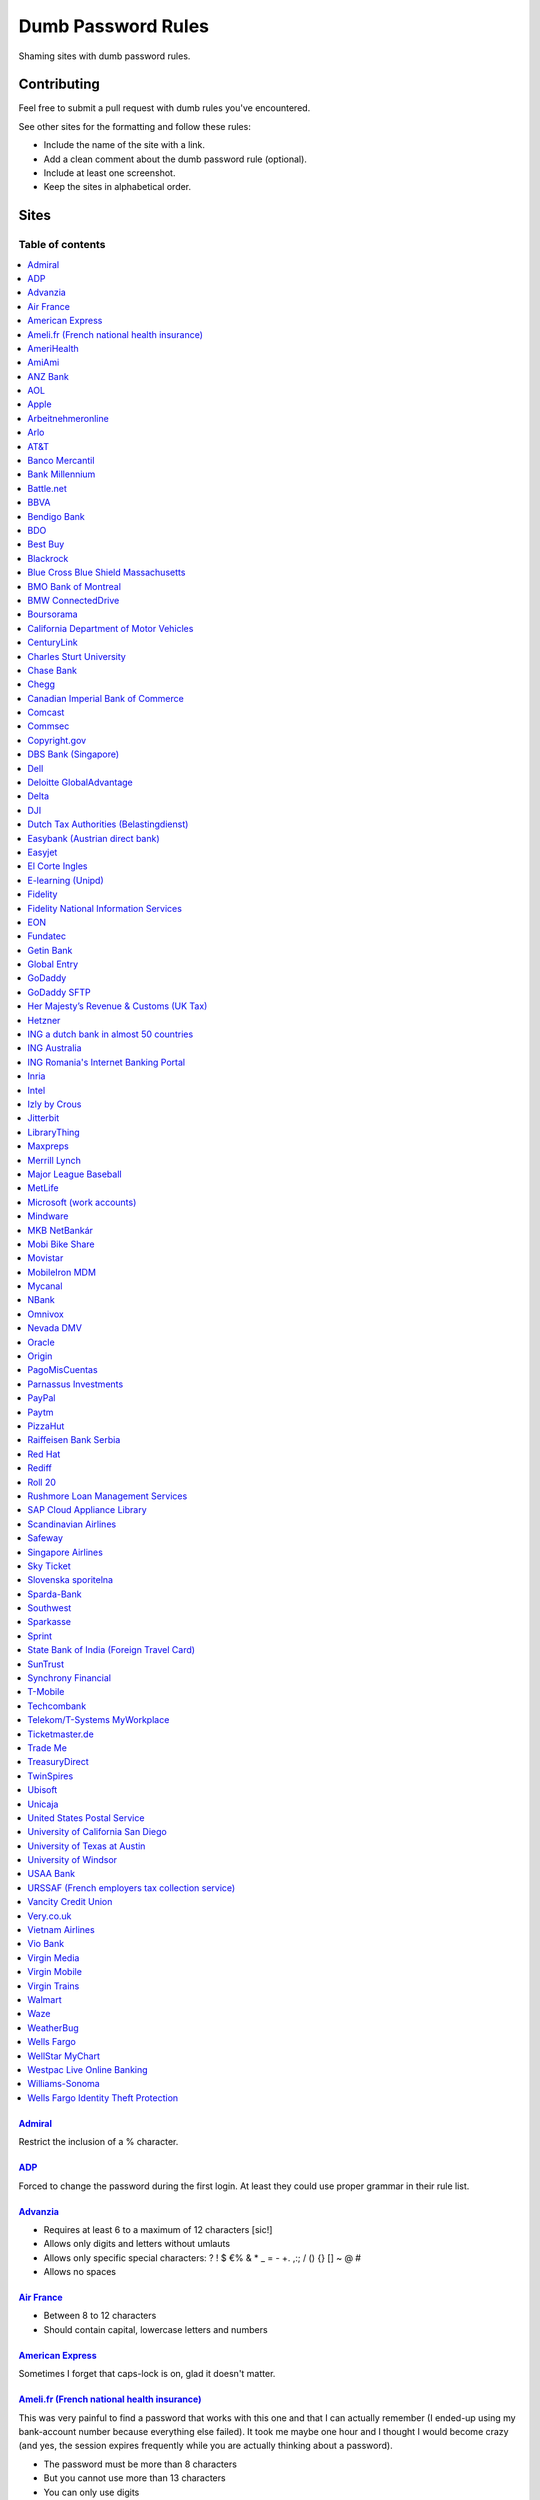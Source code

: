 Dumb Password Rules
===================

Shaming sites with dumb password rules.

Contributing
------------

Feel free to submit a pull request with dumb rules you've encountered.

See other sites for the formatting and follow these rules:

-  Include the name of the site with a link.
-  Add a clean comment about the dumb password rule (optional).
-  Include at least one screenshot.
-  Keep the sites in alphabetical order.

Sites
-----
-----------------
Table of contents
-----------------
.. contents::
   :local:


`Admiral <https://myaccount.admiral.com/login>`__
~~~~~~~~~~~~~~~~~~~~~~~~~~~~~~~~~~~~~~~~~~~~~~~~~~~~~~~~~~~~~~~~

Restrict the inclusion of a % character.

|Admiral|

`ADP <https://login.adp.nl/selfservice/private/passchange/#/>`__
~~~~~~~~~~~~~~~~~~~~~~~~~~~~~~~~~~~~~~~~~~~~~~~~~~~~~~~~~~~~~~~~

Forced to change the password during the first login. At least they
could use proper grammar in their rule list.

|ADP|

`Advanzia <https://mein.advanzia.com/icc/assisto/nav/f96/f963b01b-043c-a21a-72e5-fd2ce0f2d5a2.htm#Sicherheit>`__
~~~~~~~~~~~~~~~~~~~~~~~~~~~~~~~~~~~~~~~~~~~~~~~~~~~~~~~~~~~~~~~~

- Requires at least 6 to a maximum of 12 characters [sic!]
- Allows only digits and letters without umlauts
- Allows only specific special characters: ? ! $ €% & * _ = - +. ,:; / () {} [] ~ @ #
- Allows no spaces

|Advanzia|

`Air France <https://www.airfrance.fr/>`__
~~~~~~~~~~~~~~~~~~~~~~~~~~~~~~~~~~~~~~~~~~~~~~~~~~~~~~~~~~~~~~~~

- Between 8 to 12 characters
- Should contain capital, lowercase letters and numbers

|Air France|

`American Express <https://sso.americanexpress.com/SSO/request?request_type=un_createid&ssolang=en_NL&inav=at_sitefooter_register>`__
~~~~~~~~~~~~~~~~~~~~~~~~~~~~~~~~~~~~~~~~~~~~~~~~~~~~~~~~~~~~~~~~~~~~~~~~~~~~~~~~~~~~~~~~~~~~~~~~~~~~~~~~~~~~~~~~~~~~~~~~~~~~~~~~~~~~~

Sometimes I forget that caps-lock is on, glad it doesn't matter.

|American Express|

`Ameli.fr (French national health insurance) <https://www.ameli.fr/>`__
~~~~~~~~~~~~~~~~~~~~~~~~~~~~~~~~~~~~~~~~~~~~~~

This was very painful to find a password that works with this one and that I can actually remember (I ended-up using my bank-account number because everything else failed). It took me maybe one hour and I thought I would become crazy (and yes, the session expires frequently while you are actually thinking about a password).

- The password must be more than 8 characters
- But you cannot use more than 13 characters
- You can only use digits
- You cannot use your birthdate or your login
- You cannot use a sequence of digits (if your password happens to contain 56 or 89 it will be rejected)
- You cannot repeat the same character (if your password contains 22 or 55 it will be rejected)

|ameli.fr|


`AmeriHealth <https://www.amerihealth.com/>`__
~~~~~~~~~~~~~~~~~~~~~~~~~~~~~~~~~~~~~~~~~~~~~~

Their site says "*All information is kept safe and secure.*" Just not as
secure as you'd like.

    User Password must be between 6 and 14 characters and contain 1
    numerical value.

|AmeriHealth|


`AmiAmi <https://www.amiami.com/eng/>`__
~~~~~~~~~~~~~~~~~~~~~~~~~~~~~~~~~~~~~~~~

Your password needs to be between 6 and 12 characters long, must contain only letters and numbers.

|AmiAmi|

`ANZ Bank <https://anz.com.au/>`__
~~~~~~~~~~~~~~~~~~~~~~~~~~~~~~~~~~~~~~~~

Your password needs to be between 8 and 16 characters long - no special characters allowed.

|ANZBank|

`AOL <https://aol.com/>`__
~~~~~~~~~~~~~~~~~~~~~~~~~~

Between 8 and 16, so I can't go up to 20. Oh, and thanks for restricting
one of the most common special characters!

|AOL|

`Apple <https://apple.com/>`__
~~~~~~~~~~~~~~~~~~~~~~~~~~

Can't contain 3 or more consecutive identical characters.

|Apple|

`Arbeitnehmeronline <https://www.arbeitnehmeronline.de>`__
~~~~~~~~~~~~~~~~~~~~~~~~~~~~~~~~~~~~~~~~~~~~~~~~~~~~~~

Service for managing employment documents of the German company Datev.

Only the following character categories are allowed: Letters, numbers and this special charaters set: !#$%&()*+,-./:;<=>?@[\]^_`{|}~äöüßÄÖÜ

|Arbeitnehmeronline|

`Arlo <https://arlo.netgear.com/?passwordResetCode>`__
~~~~~~~~~~~~~~~~~~~~~~~~~~~~~~~~~~~~~~~~~~~~~~~~~~~~~~

Your password contains characters not listed. Therefore, they do not
match.

|Arlo|

`AT&T <https://www.att.com>`__
~~~~~~~~~~~~~~~~~~~~~~~~~~~~~~

The only special characters allowed are underscores and hyphens.

|ATT|

`Banco Mercantil <https://www.mercantilbanco.com/>`__
~~~~~~~~~~~~~~~~~~~~~~~~~~~~~~~~~~~~~~~~~~~~~~~~~~~~~

8 to 15 chars. No special chars allowed but requires special chars. Also
requires lowercase, uppercase, and numbers. Consecutive chars are
prohibited. Did I mention the page hangs while you type? That eye icon
tho.

|Banco Mercantil|

`Bank Millennium <https://www.bankmillennium.pl/osobiste2/Retail/Login/MulticodeRequest>`__
~~~~~~~~~~~~~~~~~~~~~~~~~~~~~~~~~~~~~~~~~~~~~~~~~~~~~~~~~~~~~~~~~~~~~~~~~~~~~~~~~~~~~~~~~~~~~~~~

Passwords limited to 8 digits.

|Bank Millennium|

`Battle.net <https://eu.battle.net/account/creation/en-us/>`__
~~~~~~~~~~~~~~~~~~~~~~~~~~~~~~~~~~~~~~~~~~~~~~~~~~~~~

8 to 16 characters, at least one number and one letter and last but not least NO special characters, and can't have a password that looks like your username too. Oh, and passwords are NOT case sensitive.

A real time travel adventure through the password rules of 2005!

|Battle.net|

`BBVA <https://web.bbva.es/public.html?v=20190510#public/hazte-cliente>`__
~~~~~~~~~~~~~~~~~~~~~~~~~~~~~~~~~~~~~~~~~~~~~~~~~~~~~~~~~~~~~~~~~~~~~~~~~~

Username is your national ID (easy to find) and your password must have up to **6** alphanumeric characters only.

For a bank account with all your money in one of the largest financial institutions in the world.

|BBVA|

`Bendigo Bank <https://banking.bendigobank.com.au/Logon/passwd.page>`__
~~~~~~~~~~~~~~~~~~~~~~~~~~~~~~~~~~~~~~~~~~~~~~~~~~~~~~~~~~~~~~~~~~

**Exactly** eight characters.

|Bendigo Bank|

`BDO <https://www.bdo.com.ph/personal>`__
~~~~~~~~~~~~~~~~~~~~~~~~~~~~~~~~~~~~~~~~~~~~~~~~~~~~~~~~

Please nominate a password which contains UPPERCASE, lowercase, numbers and symbols.
Password should not be the same as the user ID.
Avoid using consecutive characters such (ex. abc, DEF, 678) and invalid characters such as [!#$%^&';"].

|BDO|

`Best Buy <https://www-ssl.bestbuy.com/identity/changePassword>`__
~~~~~~~~~~~~~~~~~~~~~~~~~~~~~~~~~~~~~~~~~~~~~~~~~~~~~~~~~~~~~~~~~~

You can enter whatever password you like! But you probably don't want to
make it too long, because you'll break us and you'll never be able to
login again.

| |Best Buy|
| |Best Buy2|

`Blackrock <https://nge01.bnymellon.com/NextGenV4/dflt/Login.blk>`__
~~~~~~~~~~~~~~~~~~~~~~~~~~~~~~~~~~~~~~~~~~~~~~~~~~~~~~~~~~~~~~~~~~~~

They force you to enter a password that has 8, 9, or 10 characters, then
they lecture you on how to create a strong password.

|Blackrock|

`Blue Cross Blue Shield Massachusetts <https://www.bluecrossma.com/wps/portal/register>`__
~~~~~~~~~~~~~~~~~~~~~~~~~~~~~~~~~~~~~~~~~~~~~~~~~~~~~~~~~~~~~~~~~~~~~~~~~~~~~~~~~~~~~~~~~~

16 maximum and no special characters. Protecting your US healthcare
information.

|Blue Cross Blue Shield Massachusetts|

`BMO Bank of Montreal <https://www12.bmo.com/onlinebanking/OLB/ppr/cmp>`__
~~~~~~~~~~~~~~~~~~~~~~~~~~~~~~~~~~~~~~~~~~~~~~~~~~~~~~~~~~~~~~~~~~~~~~~~~~

Password must be exactly 6 characters long and no special character.

|BMO Bank of Montreal|

`BMW ConnectedDrive <https://www.bmw-connecteddrive.co.uk/>`__
~~~~~~~~~~~~~~~~~~~~~~~~~~~~~~~~~~~~~~~~~~~~~~~~~~~~~~~~~~~~~~

Although the prompt suggests good things, after many failed attempts to
set a new password, it turns out you can ONLY use the special characters
shown in the prompt

|BMW ConnectedDrive|

`Boursorama <https://www.boursorama.com/>`__
~~~~~~~~~~~~~~~~~~~~~~~~~~~~~~~~~~~~~~~~~~~~

"To ensure the highest level of security, your password must
have... 8 digits". And it must be entered using a funny keypad
with the digits in the wrong order.

|Boursorama|

`California Department of Motor Vehicles <https://www.dmv.ca.gov/FIM/sps/uscfed/usc/self/account/create>`__
~~~~~~~~~~~~~~~~~~~~~~~~~~~~~~~~~~~~~~~~~~~~~~~~~~~~~~~~~~~~~~~~~~~~~~~~~~~~~~~~~~~~~~~~~~~~~~~~~~~~~~~~~~~

They also prohibit pasting into the password field by using a JavaScript
``alert()`` whenever you right-click or press the ``Ctrl`` button, so
you can't use a password manager.

|California DMV|


`CenturyLink <https://eam.centurylink.com/eam/login.do>`__
~~~~~~~~~~~~~~~~~~~~~~~~~~~~~~~~~~~~~~~~~~~~~~~~~~~~~~~~~~~~~~~~~~~~~~~~~~~~~~~~~~~~~~

So many bad ideas: a low maximum length, requiring six specific character types while not accepting common symbols,
plus a weird restriction that makes random generation harder.

|CenturyLink|

`Charles Sturt University <https://www.csu.edu.au/division/dit/services/services/access-and-logins/password-management>`__
~~~~~~~~~~~~~~~~~~~~~~~~~~~~~~~~~~~~~~~~~~~~~~~~~~~~

Prevents spaces and a set list of characters, limits to 30 characters and can only change your password twice per day.

|csu.edu.au|

`Chase Bank <https://secure01a.chase.com/web/auth/dashboard>`__
~~~~~~~~~~~~~~~~~~~~~~~~~~~~~~~~~~~~~~~~~~~~~~~~~~~~~~~~~~~~~

* Can't use any special characters except ! # $ % + / = @ ~
* Max length restriction (32 characters).
* No runs of identical characters ("aaa") or sequential characters ("abc").

|Chase|

`Chegg <https://www.chegg.com/auth?action=signup>`__
~~~~~~~~~~~~~~~~~~~~~~~~~~~~~~~~~~~~~~~~~~~~~~~~~~~~

Here are the (only fairly poor) rules for a new password. Enter 64 character password that matches all the rules (notice no rules on maximum length). That password you entered looks good! But we didn't change it. And your old password doesn't work. Or the new one. ¯\\\_(ツ)\_/¯

|Chegg1|
|Chegg2|
|Chegg3|

`Canadian Imperial Bank of Commerce <https://www.cibconline.cibc.com>`__
~~~~~~~~~~~~~~~~~~~~~~~~~~~~~~~~~~~~

Letters and numbers only, no symbols. Also an undocumented maximum of 12 characters!

|CIBC|

`Comcast <https://customer.xfinity.com/#/settings/security/xfinity-access/password>`__
~~~~~~~~~~~~~~~~~~~~~~~~~~~~~~~~~~~~~~~~~~~~~~~~~~~~~~~~~~~~~~~~~~~~~~~~~~~~~~~~~~~~~~

Your password should be difficult to guess as long as it's not over 16
characters long.

|Comcast|

`Commsec <https://www2.commsec.com.au/selfservice/resetpassword>`__
~~~~~~~~~~~~~~~~~~~~~~~~~~~~~~~~~~~~~~~~~~~~~~~~~~~~~~~~~~~~~~~~~~~~~~~~~~~

Another financial institution certainly storing passwords in plaintext.

|Commsec|


`Copyright.gov <https://www.copyright.gov/eco/help-password-userid.html>`__
~~~~~~~~~~~~~~~~~~~~~~~~~~~~~~~~~~~~~~~~~~~~~~~~~~~~~~~~~~~~~~~~~~~~~~~~~~~

I wonder if they cooperate with NSA to enforce the password rules.

|Copyright.gov|

`DBS Bank (Singapore) <https://internet-banking.dbs.com.sg/IB/Welcome>`__
~~~~~~~~~~~~~~~~~~~~~~~~~~~~~~~~~~~~~~~~~~~~~~~~~~~~~~~~~~~~~~~~~~~~~~~~~

``[[:digit:]]{6,8}``

|DBS|

`Dell <https://www.dell.com/Identity/global/LoginOrRegister>`__
~~~~~~~~~~~~~~~~~~~~~~~~~~~~~~~~~~~~~~~~~~~~~~~~~~~~~

Okay at least 6, that's alright i guess.
Oh at least one number and one letter, bit dumb but hey not that dumb.

But hiding the fact that it has a max of 20, now THAT is dumb!

|Dell|

`Deloitte GlobalAdvantage <http://www.ga.deloitte.com/>`__
~~~~~~~~~~~~~~~~~~~~~~~~~~~~~~~~~~~~~~~~~~~~~~~~~~~~~~~~~~

Rules that are completely arbitrary that basically make all safe passwords wrong,
instead forcing pseudo-safe password combinations.

|Deloitte GlobalAdvantage|

`Delta <https://www.delta.com/us/en/advisories/other-alerts/password-security>`__
~~~~~~~~~~~~~~~~~~~~~~~~~~~~~~~~~~~~~~~~~~~~~~~~~~~~~

It's a good thing they don't store personal information such as your passport number... oh wait.

|Delta|

`DJI <https://account.dji.com/register>`__
~~~~~~~~~~~~~~~~~~~~~~~~~~~~~~~~~~~~~~~~~~~~~~~~~~~~~

The symbol `\\` is banned without a notice, it'll probably escape whatever you'll put in, just why...

|DJI|

`Dutch Tax Authorities (Belastingdienst) <https://www.belastingdienst.nl/>`__
~~~~~~~~~~~~~~~~~~~~~~~~~~~~~~~~~~~~~~~~~~~~~~~~~~~~~

At least 8 and at most 25 characters, of which at least 3 of the characters were not used in the previous password.
No more than 3 of the same characters.
At least 1 upper case and 4 lower case characters.
No more than 3 special characters.

It's not like hashing passwords is a thing or something.

|Dutch Tax Authorities|

`Easybank (Austrian direct bank) <https://www.easybank.at/de/>`__
~~~~~~~~~~~~~~~~~~~~~~~~~~~~~~~~~~~~~~~~~~~~~~~~~~~~~

- At least 8 and at most 16 (!) characters
- **Must start with 5 digits (do we really want to know what's going on there?)**
- At least one uppercase and one lowercase letter
- (Some) special characters are permitted, most are not
- "Simple" patterns are prohibited
- PINs are case sensitive (at least it's something)

|Easybank|

`Easyjet <https://www.easyjet.com/en>`__
~~~~~~~~~~~~~~~~~~~~~~~~~~~~~~~~~~~~~~~~~~~~~~~~~~~~~

No more than 20 characters, use any symbols you like... Oh except #, &, +, or space of course.

|Easyjet|

`El Corte Ingles <https://www.elcorteingles.es/profile2/profile/registration/registroCliente.jsp?tiendaId=moonshine&pag_regreso=www.elcorteingles.es>`__
~~~~~~~~~~~~~~~~~~~~~~~~~~~~~~~~~~~~~~~~~~~~~~~~~~~~~~~~~~~~~~~~~~~~~~~~~~~~~~~~~~~~~~~~~~~~~~~~~~~~~~~~~~~~~~~~~~~~~~~~~~~~~~~~~~~~~~~~~~~~~~~~~~~~~~~~

Min 6 and max 8 characters for password! Can't contain anything
different than letters and numbers. Apart, the email address must have
at least 8 characters (sorry million dollar domain owners! :D)

|El Corte Ingles|

`E-learning (Unipd) <https://elearning.studenti.math.unipd.it/authenticate/change_password/>`__
~~~~~~~~~~~~~~~~~~~~~~~~~~~~~~~~~~~~~~~~~~~~~~~~~~~~~~~~~~~~~~~~~~~~~~~~~~~~~~~~~~~~~~~~~~~~~~~

Exactly 8 characters for password! There must be at least 1 lowercase
letter, at least 1 uppercase letter, at least 1 number and at least 1
*special* char ( \* , . $ # @ etc...).

|e-learning (Unipd)|

`Fidelity <https://fps.fidelity.com/ftgw/Fps/Fidelity/RtlCust/ChangePIN/Init>`__
~~~~~~~~~~~~~~~~~~~~~~~~~~~~~~~~~~~~~~~~~~~~~~~~~~~~~~~~~~~~~~~~~~~~~~~~~~~~~~~~

No more than 20 characters and leave out characters commonly used by
programmers. We don't want you to hack the mainframe.

|Fidelity|


`Fidelity National Information Services <https://www.fisglobal.com/>`__
~~~~~~~~~~~~~~~~~~~~~~~~~~~~~~~~~~~~~~~~~~~~~~~~~~~~~~~~~~~~~~~~~~~~~~~~~~~~~~~~~~~~~~~~~~~

White label online banking provider. Typically appears as `BANK.ibanking-services.com` or `BANK.ebanking-services.com`. If your small local bank has a crappy online banking experience, these guys probably provide it.

``\<>'`` and spaces prohibited, upper bound. Passwords of exactly the maximum length are truncated by one character. Unlisted prohibited characters.

|FIS Global|

`EON <https://www.eonenergy.com/for-your-home/your-account/forgotten-password/non-link-reset/Reset>`__
~~~~~~~~~~~~~~~~~~~~~~~~~~~~~~~~~~~~~~~~~~~~~~~~~~~~~~~~~~~~~~~~~~~~~~~~~~~~~~~~~~~~~~~~~~~~~~~~~~~~~~

By the time I'd finished reading the rules I've forgotten all of them.

|EON|

`Fundatec <http://www.fundatec.org.br/>`__
~~~~~~~~~~~~~~~~~~~~~~~~~~~~~~~~~~~~~~

Must be exactly 6 alphanumeric characters, does not show special characters are not allowed, username is your social security number (easily searchable) and the form is sent over plain HTTP. Did I mention this company applies college entrance exams for **Computer Science** nationwide in Brazil?

|Fundatec|

`Getin Bank <https://secure.getinbank.pl/>`__
~~~~~~~~~~~~~~~~~~~~~~~~~~~~~~~~~~~~~~~~~~~~~

The new password should contain at least 10 and a maximum of 20 characters.
The password must contain at least one upper case letter, one lower case
letter and one number. The password cannot contain non-ASCII Polish alphabet
characters, special characters ``&<'"`` or spaces.

|Getin Bank|

`Global Entry <https://goes-app.cbp.dhs.gov/goes/PasswordChangePreAction.do>`__
~~~~~~~~~~~~~~~~~~~~~~~~~~~~~~~~~~~~~~~~~~~~~~~~~~~~~~~~~~~~~~~~~~~~~~~~~~~~~~~

"Our duties are wide-ranging, and our goal is clear - keeping America
safe."

|Global Entry|

`GoDaddy <https://www.godaddy.com/>`__
~~~~~~~~~~~~~~~~~~~~~~~~~~~~~~~~~~~~~~

Some characters are **too** special.

|GoDaddy|

`GoDaddy SFTP <https://www.godaddy.com/>`__
~~~~~~~~~~~~~~~~~~~~~~~~~~~~~~~~~~~~~~

Max 14 characters for the most important password in your shared hosting environment.

|GoDaddy SFTP|

`Her Majesty’s Revenue & Customs (UK Tax) <https://www.tax.service.gov.uk/government-gateway-registration-frontend?accountType=individual&continue=%2Fpersonal-account%2Fdo-uplift&origin=unknown>`__
~~~~~~~~~~~~~~~~~~~~~~~~~~~~~~~~~~~~~~~~~~~~~~~~~~~~~~~~~~~~~~~~~~~~~~~~~~~~~~~~~~~~~~~~~~~~~~~~~~~~~~~~~~~~~~~~~~~~~~~~~~~~~~~~~~~~~~~~~~~~~~~~~~~~~~~~~~~~~~~~~~~~~~~~~~~~~~~~~~~~~~~~~~~~~~~~~~~~

We store basically all of your data, but we can't store your password.

|Her Majesty’s Revenue & Customs|

`Hetzner <https://hetzner.com>`__
~~~~~~~~~~~~~~~~~~~~~~~~~~~~~~~~~~~~~~~~

- 8 or more characters
- At least one uppercase and one lowercase letter
- At least one number or special character

Okay, fair enough, but after putting in a password with some special characters this message appears:

- Invalid characters, allowed are: A-Z a-z 0-9 ä ö ü ß Ä Ö Ü ^ ! $ % / ( ) = ? + # - . , ; : ~ * @ [ ] { } _ ° §

You can't use ``&<>'"\|´```, spaces and any other non-ascii character.

|Hetzner|


`ING a dutch bank in almost 50 countries <https://www.ing.nl/>`__
~~~~~~~~~~~~~~~~~~~~~~~~~~~~~~~~~~~~~~~~~~~~~~~~~~~~~~~~~~~~~~~~~~~~~~~~~~~~~~~~~~~~~~~~~~~

Max 20 characters, must have one number, one upper case character and one lower case character.
You can only use certain special characters.
When i asked about it they answer that it's really hard to change it.
When i asked if the password is saved as a hash or just plain they send the answer to the technical department
this was march 2018.

|ING Bank|



`ING Australia <https://www.ing.com.au/securebanking/>`__
~~~~~~~~~~~~~~~~~~~~~~~~~~~~~~~~~~~~~~~~~~~~~~~~~~~~~~~~~~~~~~~~~~~~~~~~~~~~~~~~~~~~~~~~~~~

4 numeric digits.
"Added security" by randomising the positions on the keypad. Must be clicked.

|ING Australia|


`ING Romania's Internet Banking Portal <https://www.homebank.ro/>`__
~~~~~~~~~~~~~~~~~~~~~~~~~~~~~~~~~~~~~~~~~~~~~~~~~~~~~~~~~~~~~~~~~~~~~~~~~~~~~~~~~~~~~~~~~~~

No more, no less than 5 digits. This is the password you use to log in and to confirm
online transactions. They used to have "normal" passwords and they forced everybody to
change to the 5 digits versions. They said they've made it "so it's easier for you" and it's
OK, because everybody has 2FA.

|ING Romania|


`Inria <https://vpn1-roc.national.inria.fr/+CSCOE+/logon.html>`__
~~~~~~~~~~~~~~~~~~~~~~~~~~~~~~~~~~~~~~~~~~~~~~~~~~~~~~~~~~~~~~~~~

This is the account for those who work at `Inria
<https://www.inria.fr/>` "the French national research institute for
the digital sciences".

You have to wonder what's wrong with these special characters but not
the other ones.

- Password expiration once a year
- Your password must contain at least 8 characters.
- Your password can't be a commonly used password.
- Your password can't be entirely numeric.
- Your password cannot contain non ascii chars
- Your password cannot contain ^ " ' space ; \ /
- Your password must contain at least 2 punctuation
- Your password must contain at least 1 uppercase
- Your password must contain at least 1 lowercase
- Your password cannot contain your login (or substring of login)
- Your password cannot contain your last name (or substring of last name)
- Your password cannot contain your first name (or substring of first name)

|Inria|


`Intel <https://www-ssl.intel.com/content/www/uk/en/my-intel/reseller-sign-in-help.html>`__
~~~~~~~~~~~~~~~~~~~~~~~~~~~~~~~~~~~~~~~~~~~~~~~~~~~~~~~~~~~~~~~~~~~~~~~~~~~~~~~~~~~~~~~~~~~

|Intel|


`Izly by Crous <https://mon-espace.izly.fr/Home/Logon>`__
~~~~~~~~~~~~~~~~~~~~~~~~~~~~~~~~~~~~~~~~~~~~~~~~~~~~~~~~~

Izly by Crous is an **imposed** French payment service for the
university. You can't pay your daily meal without that because yeah you
know cash is an ancient dumb thing.

Your username is firstname.lastname@youruniversity.fr or your phone
number. We only allow you a fixed 6 numbers password. Oh yeah we also
block your account after three failed atempts. How convenient when the
only thing you need to know is the name of someone and where they study.
How convenient indeed.

Oh and also look we got pages **NOT TRANSLATED IN FRENCH** because duh.

|Izly by Crous|

`Jitterbit <https://www.jitterbit.com/>`__
~~~~~~~~~~~~~~~~~~~~~~~~~~~~~~~~~~~~~~~~~~

While not the dumbest password rule, still dumb.

    Password must have a length of at least eight characters and contain
    at least one: number, special char ``!#$%-_=+<>``, capital letter,
    and lowercase letter.

|Jitterbit|

`LibraryThing <https://www.librarything.com/>`__
~~~~~~~~~~~~~~~~~~~~~~~~~~~~~~~~~~~~~~~~~~~~~~~~~~~~~~~~~~~~~~~~

"Your password cannot be longer than 20 characters"

|LibraryThing|

`Maxpreps <http://www.maxpreps.com/>`__
~~~~~~~~~~~~~~~~~~~~~~~~~~~~~~~~~~~~~~~
`Natalie Weiner <https://twitter.com/natalieweiner/status/1034533245839450113?s=19>`__
 can't sign in because her's lastname is offensive language for the website
|Maxpreps|

`Merrill Lynch <https://www.benefits.ml.com/Core/User/ChangePassword>`__
~~~~~~~~~~~~~~~~~~~~~~~~~~~~~~~~~~~~~~~~~~~~~~~~~~~~~~~~~~~~~~~~~~~~~~~~

Passwords must be between 8 and 20 characters, and some special
characters are allowed. Users with randomly-generated passwords may find
it particularly annoying to generate a password that works for their
password safe.

|Merrill Lynch|

`Major League Baseball <https://securea.mlb.com/enterworkflow.do?flowId=registration.connect.wizard&c_id=mlb&template=mobile&forwardUrl=https://www.mlb.com>`__
~~~~~~~~~~~~~~~~~~~~~~~~~~~~~~~~~~~~~~~~~~~~~~~~~~~~~~~~~~~~~~~~~~~~~~~~~~~~~~~~~~~~~~~~~~~~~~~~~~~~~~~~~~~~~~~~~~~~~~~~~~~~~~~~~~~~~~~~~~~~~~~~~~~~~~~~~~~~~~~

When creating a new account they enforce some password rules like: length must be
between 8 and 15 characters and there must be one upper case, one lower case letter
and one number.

|MLB|

`MetLife <https://online.metlife.com/edge/web/profile/viewProfile?show=profileSettings>`__
~~~~~~~~~~~~~~~~~~~~~~~~~~~~~~~~~~~~~~~~~~~~~~~~~~~~~~~~~~~~~~~~~~~~~~~~~~~~~~~~~~~~~~~~~~
Max length of 20 characters, no special characters allowed.
Pasting into the second password field is disabled even with
the Chrome extension Don't Fuck With Paste.

|MetLife|

`Microsoft (work accounts) <https://account.activedirectory.windowsazure.com/ChangePassword.aspx>`__
~~~~~~~~~~~~~~~~~~~~~~~~~~~~~~~~~~~~~~~~~~~~~~~~~~~~~~~~~~~~~~~~~~~~~~~~~~~~~~~~~~~~~~~~~~~~~~~~~~~~

What doesn't seem to be a problem for personal accounts, is for work
accounts from Microsoft (e.g. Office 365 etc.).

Maximum 16 characters. So forget about using your new fancy diceware
password here - or really any secure passwords in general.

Oh - and besides that, please don't use any "exotic" symbols, like ¤ or
€. Or the letters Æ, Ø or Å from the Danish alphabet. They all are
supposedly "spaces".

|Microsoft (work accounts)|

`Mindware <https://secure.mindware.orientaltrading.com/web/login/createUser>`__
~~~~~~~~~~~~~~~~~~~~~~~~~~~~~~~~~~~~~~~~~~~~~~~~~~~~~~~~~~~~~~~~~~~~~~~~~~~~~~~

You "*may use special characters*", but only some of them - and we won't
necessarily tell you which ones.

| |Mindware|
| |Mindware|

`MKB NetBankár <https://www.mkbnetbankar.hu/>`__
~~~~~~~~~~~~~~~~~~~~~~~~~~~~~~~~~~~~~~~~~~~~~~~~

| It only accepts lowercase letters, uppercase letters and numbers (any
  other character counts as forbidden character).
| Also, if your password contains any invalid character, it will get
  marked as "Identical to the former 10 passwords".

| To make it more fun, during the registration, it allows to set a 24
  characters password to login to their website.
| Once you try to login with the password, it will say that the maximum
  length accepted is 16 characters.
| What actually happens, is that they let you insert 24 characters
  during registration, but only the first 16 will get actually used as
  password.

|MKB NetBankár|

`Mobi Bike Share <https://www.mobibikes.ca/en/register>`__
~~~~~~~~~~~~~~~~~~~~~~~~~~~~~~~~~~~~~~~~~~~~~~~~~~~~~~~~~~

Your PIN (which is the password you use to login, which lets you, say, buy hundreds of dollars worth of bike-share subscriptions off the saved credit card) must be four numeric digits. Helpfully, they even give you an example of a PIN: *1234*.

|Mobi Bike Share|


`Movistar <https://www.movistar.es/particulares/Privada/Registro/?url=%2Fmimovistar-cliente%2Fes-es%2Fparticulares%2Fregistro%2FdatosUsuario.html&>`__
~~~~~~~~~~~~~~~~~~~~~~~~~~~~~~~~~~~~~~~~~~~~~~~~~~~~~~~~~~~~~~~~~~~~~~~~~~~~~~~~~~~~~~~~~~~~~~~~~~~~~~~~~~~~~~~~~~~~~~~~~~~~~~~~~~~~~~~~~~~~~~~~~~~~~~

Min 7 and max 8 characters for password! Also to be different than the
username: the user name is automatically generated and is based on the
surname of the user with some characters replaced by digits :)

Has been that way for more than 10 years.

|MobileIron|

`MobileIron MDM <https://www.mobileiron.com/>`__
~~~~~~~~~~~~~~~~~~~~~~~~~~~~~~~~~~~~~~~~~~~~~~~~

You can't make this up - no dictionary words, no more than 2 repeating
characters, no alphabetic sequences, no whitespace, 3 character sets,
maximum of 32 characters.


|Movistar|

`Mycanal <https://www.mycanal.fr/>`__
~~~~~~~~~~~~~~~~~~~~~~~~~~~~~~~~~~~~~~~~~~~~~~~~~~~~~~~~~~~~~~~~

- Minimum of 8 characters
- Contain at least 1 uppercase character or 1 number
- Can not contain these characters : ‹ › ' "

|Mycanal|

`NBank <https://www.nbank.de/Service/Kundenportal/Zugang-zum-Kundenportal/index.jsp>`__
~~~~~~~~~~~~~~~~~~~~~~~~~~~~~~~~~~~~~~~~

User ID *has to* contain special characters, password *may not* contain (basically) any special characters.

|NBank|

`Omnivox <https://cegep-ste-foy.omnivox.ca/Login/Account/Login>`__
~~~~~~~~~~~~~~~~~~~~~~~~~~~~~~~~~~~~~~~~

Password length must be 8 to 20 characters long with lower case characters and numbers only.

|Nevada DMV|

`Nevada DMV <https://dmvnv.com/onlineservices.htm>`__
~~~~~~~~~~~~~~~~~~~~~~~~~~~~~~~~~~~~~~~~

- Password length must be exactly 8 characters in length
- Password must contain at least one letter (any position)
- Password must contain at least one number (any position)
- Password must contain one of the following special characters: @ # $
- Password is not case sensitive

|Omnivox|

`Oracle <https://profile.oracle.com/>`__
~~~~~~~~~~~~~~~~~~~~~~~~~~~~~~~~~~~~~~~~

*Should not* or *must not*? RFC 2119 may want a word with you.

|Oracle|

`Origin <https://www.origin.com/>`__
~~~~~~~~~~~~~~~~~~~~~~~~~~~~~~~~~~~~~~~~

Password must be between 8 and 16 characters long

|Origin|

`PagoMisCuentas <https://www.pagomiscuentas.com/>`__
~~~~~~~~~~~~~~~~~~~~~~~~~~~~~~~~~~~~~~~~~~~~~~~~~~~~

Password must be between 8 and 15 alphanumeric characters, and have
at least one uppercase and one lowercase letter.

|PagoMisCuentas|

`Parnassus Investments <https://www.parnassus.com/your-account/newaccount/open-account-intro/>`__
~~~~~~~~~~~~~~~~~~~~~~~~~~~~~~~~~~~~~~~~~~~~~~~~~~~~~~~~~~~~~~~~~~~~~~~~~~~~~~~~~~~~~~~~~~~~~~~~~

A site responsible for protecting your investments limiting you to a
four character range with a bunch of other stupid rules? Shocking.

|Parnassus|

`PayPal <https://www.paypal.com/myaccount/settings/password/edit/>`__
~~~~~~~~~~~~~~~~~~~~~~~~~~~~~~~~~~~~~~~~~~~~~~~~~~~~~~~~~~~~~~~~~~~~~

We'll tell you not to use your name as your password, but we won't tell
you how we restrict your password choice otherwise.

|PayPal|

`Paytm <https://paytm.com/>`__
~~~~~~~~~~~~~~~~~~~~~~~~~~~~~~

Password must be between 5 and 15 characters. Also, spaces don't count
as characters.

|Paytm|

`PizzaHut <https://www.pizzahut.com/>`__
~~~~~~~~~~~~~~~~~~~~~~~~~~~~~~

Passwords must be greater than 6 characters, and have an arbitrary set of rules we don't tell you about until after you try to set your password.

|PizzaHut-1|
|PizzaHut-2|
|PizzaHut-3|

`Premera Blue Cross <https://account.premera.com/>`__

Password must contain 8-30 characters, including one letter and one number.
"Special characters allowed" seems to mean a very small handful of choices you can only find through trial and error  ``-_'.@``

|Premera Blue Cross|

`Raiffeisen Bank Serbia <https://rol.raiffeisenbank.rs/Retail/home/login/>`__
~~~~~~~~~~~~~~~~~~~~~~~

There are a couple of password limitations when creating a new account on
Raiffeisen Bank Serbia on-line banking portal. Password length is limited to
minimum 8 and maximum 16 characters. Also, minimum uppercase letters 1, minimum
lowercase letter 1, minimum digits 2, maximum consecutive identical characters 4
and first character must be a letter. Oh... And, no special characters!

|Raiffeisen Bank Serbia|

`Red Hat <https://www.redhat.com/>`__
~~~~~~~~~~~~~~~~~~~~~~~~~~~~~~~~~~~~~

Symbols. You keep using that word. I don't think it means what you think
it means.

|Red Hat|

`Rediff <https://www.rediff.com/>`__
~~~~~~~~~~~~~~~~~~~~~~~~~~~~~~~~~~~~~

A maximum password length of 12. The hidden requirements are:

- atleast 1 uppercase letter
- atleast 1 lowercase letter
- atleast 1 numeric character
- atleast 1 special symbol (which can not be ^, %)

|Rediff|

`Roll 20 <https://app.roll20.net/>`__
~~~~~~~~~~~~~~~~~~~~~~~~~~~~~~~~~~~~~~~~~~~~~~~~~~~~~~

Your new password must be at least 4 characters long and no longer than 40 characters. Your password was not changed.

|Roll 20|

`Rushmore Loan Management Services <https://rushmore.customercarenet.com/>`__
~~~~~~~~~~~~~~~~~~~~~~~~~~~~~~

Hmmm.. why are they afraid of double and single quotes in my passwords?

|Rushmore|

`SAP Cloud Appliance Library <https://cal.sap.com/>`__
~~~~~~~~~~~~~~~~~~~~~~~~~~~~~~~~~~~~~~~~~~~~~~~~~~~~~~

Passwords between 8 and 9 characters are the best.

|SAP Cloud Appliance Library|

`Scandinavian Airlines <https://www.flysas.com/us-en/>`__
~~~~~~~~~~~~~~~~~~~~~~~~~~~~~~~~~~~~~~~~~~~~~~~~~~~~~~

The password rules itself is fine, but, it doesn't inform about the max length of the password.
Their max length is 14 characters, so even if you enter a password of 42 chars, you can login with the first 14 of it.
In this case, I changed my password to **Super_l0ng_password_that_fits_all_criteria**, and could login with **Super_l0ng_pas**

Answer form SAS customer service::

> Hi,
> Thank you for your e-mail.
> Our website only takes 14 characters as a password, so somehow when you registered > it took all 49.
> But since our website only asks for 14 characters anything after will be valid.
> I would advice you to change your password.
> Have a wonderful day.

|Scandinavian Airlines|

`Safeway <https://shop.safeway.com/>`__
~~~~~~~~~~~~~~~~~~~~~~~~~~~~~~~~~~~~~~~

Passwords limited to 8-12 characters.

|Safeway|

`Sears <https://www.sears.com/>`__

"cAsE sensitive, no spaces, ! or ?
8 characters min - 1 letter, 1 number
Can't repeat same character more than 3 times in a row
Cannot be or contain your username or email address"

|Sears|

`Singapore Airlines <https://www.singaporeair.com/en_UK/ppsclub-krisflyer/registration-form/>`__
~~~~~~~~~~~~~~~~~~~~~~~~~~~~~~~~~~~~~~~~~~~~~~~~~~~~~~~~~~~~~~~~~~~~~~~~~~~~~~~~~~~~~~~~~~~~~~~~

``/[0-9]{6}/``

|Singapore Airlines|

`Sky Ticket <https://skyticket.sky.de/home/login/>`__
~~~~~~~~~~~~~~~~~~~~~~~~~~~~~~~~~~~~~~~~~~~~~~~~~~~~~

Sky is a german pay-TV provider with over 23 million subscribed users worldwide. They also have an online streaming service called "Sky Ticket".

You can only set a **4 digit long PIN** with no option for two-factor authentication or any additional security mechanisms.

|Sky Ticket|

`Slovenska sporitelna <https://mysecurity.slsp.sk/zmena-hesla>`__
~~~~~~~~~~~~~~~~~~~~~~~~~~~~~~~~~~~~~~~~~~~~~~~~~~~~~~~~~~~~~~~~~~~~~~~~~~~~~~~~~~~~~~~~~~~~~~~~

Slovenska sporitelna is the biggest bank in Slovakia. Despite pretty new version of the internet banking (rolled out in 2018), their password policy restricts password to be 16 characters long at most and prohibits any special characters.

|Slovenska sporitelna|

`Sparda-Bank <https://banking.sparda-m.de/spm/?institut=7009>`__
~~~~~~~~~~~~~~~~~~~~~~~~~~~~~~~~~~~~~~~~~~~~~~~~~~~~~~~~~~~~~~~~

Sparda is a group of German banks. They all use the same login form (except for Sparda-Bank Berlin, see below). Their equivalent of a password is called *Online-PIN*. As the name implies, only digits are allowed. (*Zifferneingabe* means "digit input"; it opens an on-screen number pad widget.)

|Sparda M 1|

Not mentioned explicitly: Your PIN is limited to 6 characters, i.e. the range of valid "passwords" is from ``000000`` to ``999999``.

|Sparda M 2|

The odd one out is Sparda-Bank Berlin, which has different rules:

- At least 8 characters.
- At most 20 characters.
- Only the following characters are allowed: a-z, A-Z, ä/Ä, ö/Ö, ü/Ü, ß, 0-9, and the "special characters" ``@!%&/=?*+;:,._-``.
- Your password must use either digits only (like a PIN) or at least one digit and at least one uppercase letter.

|Sparda B|

`Southwest <https://https://www.southwest.com>`__
~~~~~~~~~~~~~~~~~~~~~~~~~~~~~~~~~~~~~~~~~~~~~~~~~~~~~~~~~~

Password must be between 8 and 16 characters in length and include at least one uppercase letter
and one number. Certain special characters are also allowed, but the first character of the password must be alphanumeric.

|Southwest|

`Sparkasse <https://s-jena.de>`__
~~~~~~~~~~~~~~~~~~~~~~~~~~~~~~~~~

„Sparkasse“ is a group of banks which is pretty popular in Germany. It
calls its passwords „PIN“ („persönliche Identifikations-Nummer“ —
personal identification number), the rules are pretty horrific and its
not even a number, even though it is called as such! Here is a
screenshot from the branch where I am from (Jena, Germany), but since
they have a central IT, I think it will be identical in other branches:

|Sparkasse Jena|

The rules are as such:

-  Only 5 characters
-  Small letters (a-z)
-  Large letters (A-Z)
-  Numbers (0-9)
-  „Special“ characters: ä,ö,ü,Ä,Ö,Ü and ß (Not suprising for a german
   Company)

After the rules there some hints on how the password should not look
like:

-  Combinations of your initials and the birthyear
-  Your phone number or parts thereof
-  Your zipcode
-  Commom combinations like 123ab or 55555
-  Full or parts of your login credentials

`Sprint <https://mysprint.sprint.com>`__
~~~~~~~~~~~~~~~~~~~~~~~~~~~~~~~~~~~~~~~~

Sprint "upgraded" their security and disallow special characters.

|Sprint|

`State Bank of India (Foreign Travel Card) <https://prepaid.onlinesbi.com/SBICMS/jsp/Portals/jsp/foreignCard.jsp>`__
~~~~~~~~~~~~~~~~~~~~~~~~~~~~~~~~~~~~~~~~~~~~~~~~~~~~~~~~~~~~~~~~~~~~~~~~~~~~~~~~~~~~~~~~~~~~~~~~~~~~~~~~~~~~~~~~~~~~

State Bank of India is the largest government operated bank in India.
They offer "travel" prepaid cards for foreign currencies, this is for
their portal for the prepaid card users to manage their account.

Your password must:

-  Be between 8 and 9 characters long
-  Contain at least 1 lowercase character
-  Contain at least 1 uppercase character
-  Contain at least 1 special character
-  Contain at least 1 number
-  NOT contain any "hacking characters" - #, %, &, =, /, <

|SBI|

`SunTrust <https://www.suntrust.com/>`__
~~~~~~~~~~~~~~~~~~~~~~~~~~~~~~~~~~~~~~~~

At least there are a variety of special characters to choose from.

|SunTrust|

`Synchrony Financial <https://consumercenter.mysynchrony.com/consumercenter/securityinfoaction_change_password_review_cancel.do>`__
~~~~~~~~~~~~~~~~~~~~~~~~~~~~~~~~~~~~~~~~~~~~~~~~~~~~~~~~~~~~~~~~~~~~~~~~~~~~~~~~~~~~~~~~~~~~~~~~~~~~~~~~~~~~~~~~~~~~~~~~~~~~~~~~~~~

Financial services - where we don't allow you to create the strongest
password possible.

|Synchrony Financial|

`T-Mobile <https://account.t-mobile.com/oauth2/v1/changePassword>`__
~~~~~~~~~~~~~~~~~~~~~~~~~~~~~~~~~~~~~~~~~~~~~~~~~~~~~~~~~~~~~~~~~~~~~~~

We prefer to not tell you which characters you can use up front.

|T-Mobile|

`Techcombank <https://ib.techcombank.com.vn/servlet/BrowserServlet>`__
~~~~~~~~~~~~~~~~~~~~~~~~~~~~~~~~~~~~~~~~~~~~~~~~~~~~~~~~~~~~~~~~~~~~~~

Your password must:

- Be between 6 and 8 characters long
- Contains at least 1 number character
- Contains at least 1 lowercase character
- Contains at least 1 uppercase character
- Neither space nor unicode character is allowed. In fact,
  NO special characters is allowed
- Must be changed every 90 days

|Techcombank|

`Telekom/T-Systems MyWorkplace <https://www.websso.t-systems.com/MyWorkplace/General/TSIPageContainer.aspx>`__
~~~~~~~~~~~~~~~~~~~~~~~~~~~~~~~~~~~~~~~~~~~~~~~~~~~~~~~~~~~~~~~~~~~~~~~~~~~~~~~~~~~~~~~~~~~~~~~~~~~~~~~~~~~~~~

Telekom's MyWorkplace is a Single Sign On / login hub for their
Open Telekom Cloud which is basically an Amazon AWS clone. It's
rather new and especially for business customers. Especially
because it is for business customers, there's absolutely no reason
to limit a password to 16 characters. Even special characters are
limited to a certain set.

|MyWorkplace|

`Ticketmaster.de <https://www.ticketmaster.de/myAccount/editProfile>`__
~~~~~~~~~~~~~~~~~~~~~~~~~~~~~~~~~~~~~~~~~~~~~~~~~~~~~~~~~~~~~~~~~~~~~~~

Your password length is limited between 8 and 32 characters.

|Ticketmaster.de|

`Trade Me <https://www.trademe.co.nz>`__
~~~~~~~~~~~~~~~~~~~~~~~~~~~~~~~~~~~~~~~~

Won't allow spaces or single quotes. Maybe other characters as well -
they do not say up front - but the password they accepted contained lots
of other special characters.

|TradeMe|

`TreasuryDirect <https://www.treasurydirect.gov/RS/UN-Display.do>`__
~~~~~~~~~~~~~~~~~~~~~~~~~~~~~~~~~~~~~~~~~~~~~~~~~~~~~~~~~~~~~~~~~~~~~~~~

Will allow most passwords longer than 8 characters. Doesn't tell you there is a
maximum length of 16 characters. Then forces you to type it with an on-screen keyboard
with no capital letters.

|Treasury1|

|Treasury2|

`TwinSpires <https://www.twinspires.com/account/register>`__
~~~~~~~~~~~~~~~~~~~~~~~~~~~~~~~~~~~~~~~~~~~~~~~~~~~~~~~~~~~~~~~~~~~~~~~

You can gamble on our site. We'll keep your money secure with a 12 character password!

|TwinSpires|

`Ubisoft <https://account.ubisoft.com/en-GB/action/change-password>`__
~~~~~~~~~~~~~~~~~~~~~~~~~~~~~~~~~~~~~~~~~~~~~~~~~~~~~~~~~~~~~~~~~~~~~~

Only tells you the rules after submitting and clicking a link to a pop
up window.

|Ubisoft|

`Unicaja <https://areaprivada.unicajabanco.es/PortalServlet?pag=1533643502465&np=S>`__
~~~~~~~~~~~~~~~~~~~~~~~~~~~~~~~~~~~~~~~~~~~~~~~~~~~~~~~~~~~~~~~~~~~~~~~~~~~~~~~~~~~~~~~~~~~~~~~~

Username is your national Spanish ID (easy to find).
Your password must be 6 characters long. You can't type, only select characters from the virtual keyboard

|Unicaja|

`United States Postal Service <https://reg.usps.com/entreg/secure/ChangePasswordAction_input>`__
~~~~~~~~~~~~~~~~~~~~~~~~~~~~~~~~~~~~~~~~~~~~~~~~~~~~~~~~~~~~~~~~~~~~~~~~~~~~~~~~~~~~~~~~~~~~~~~~

Pick from an arbitrary list of symbols, and no repeating characters.

|United States Postal Service|

`University of California San Diego <https://www.ucsd.edu>`__
~~~~~~~~~~~~~~~~~~~~~~~~~~~~~~~~~~~~~~~~~~~~~~~~~~~~~~~~~~~~~~~~~~~~~~~~~~~~

Passwords must be between 8 and **11** characters long!

|University of California San Diego|

`University of Texas at Austin <http://www.utdirect.utexas.edu/utdirect/>`__
~~~~~~~~~~~~~~~~~~~~~~~~~~~~~~~~~~~~~~~~~~~~~~~~~~~~~~~~~~~~~~~~~~~~~~~~~~~~

Because of the last two rules, which ban dictionary words and any
variants using symbol substitutions, *neither* of the passwords
presented in the `xkcd comic <https://xkcd.com/936/>`__ are allowed.

|University of Texas as Austin|

`University of Windsor <https://uwindsor.teamdynamix.com/TDClient/KB/ArticleDet?ID=46793>`__
~~~~~~~~~~~~~~~~~~~~~~~~~~~~~~~~~~~~~~~~~~~~~~~~~~~~~~~~~~~~~~~~~~~~~~~~~~~~

The password policy applies to alumni as well. Must be at least 10
characters long, with at least 1 upper case and 1 lower case
character, at least 1 number, at least 1 special character. Password
expires every 120 days, and you can't reuse an old one.

|University of Windsor|

`USAA Bank <https://www.usaa.com/inet/pages/security_take_steps_protect_logon>`__
~~~~~~~~~~~~~~~~~~~~~~~~~~~~~~~~~~~~~~~~~~~~~~~~~~~~~~~~~~~~~~~~~~~~~~~~~~~~

Password cannot be longer than 12 characters but they don't tell you that until after you try a new password. To make up for this fact they've added dubious additional security features on top of this weak foundation.


|USAA|

`URSSAF (French employers tax collection service) <https://www.autoentrepreneur.urssaf.fr>`__
~~~~~~~~~~~~~~~~~~~~~~~~~~~~~~~~~~~~~~~~~~~~~~~~~~~~~~~~~~~~~~~~~~~~~~~~~~~~
When setting a new password:
Password must be exactly 8 characters, at least 1 letter, at least 1 number, but no special characters.


|URSSAF|

`Vancity Credit Union <https://support.vancity.com/17-forget-pac/>`__
~~~~~~~~~~~~~~~~~~~~~~~~~~~~~~~~~~~~~~~~~~~~~~~~~~~~~~~~~~~~~~~~~~~~~~~~~~~~

Personal Access Code (or PAC–they are too ashamed to call it a password), must be between 5 to 8 digits and cannot start with '0'. (no letters or symbols)

|Vancity Credit Union|

`Very.co.uk <https://www.very.co.uk/account/myaccount/changePassword.page>`__
~~~~~~~~~~~~~~~~~~~~~~~~~~~~~~~~~~~~~~~~~~~~~~~~~~~~~~~~~~~~~~~~~~~~~~~~~~~~

Password field allows *only* the listed Special Characters ($ . , ! % ^ \*).
You're also forced to use both upper, and lower letters, as well as a number.

|Very|

`Vietnam Airlines <https://www.vietnamairlines.com/lotusmiles/enroll-new>`__
~~~~~~~~~~~~~~~~~~~~~~~~~~~~~~~~~~~~~~~~~~~~~~~~~~~~~~~~~~~~~~~~~~~~~~~~~~~~

``[[:alnum:]]{6,8}``

|Vietnam Airlines|

`Vio Bank <https://www.viobank.com>`__
~~~~~~~~~~~~~~~~~~~~~~~~~~~~~~~~~~~~~~~~~~~~~~~~~~~~~~~~~~~~~~~~~~~~~~~~~~~~

The password requirement is not even fully enumerated. Upon inspection of the source code, the following lines were found, hidden by javascript: "Must include at least %MINSPECIAL of the following characters:-.~!@#&_{}|:$%^*()=[];?/+"

The actual list of special characters that are prohibited is correctly enumerated there. It's a result of `a misapplication <https://cibng.ibanking-services.com/cib/scripts/jquery/custsvc/custSvcChangePassword.js>`__ of the `variable allowedSpecialCharacters found here <https://cibng.ibanking-services.com/cib/scripts/jquery/custsvc/fis-visual-validator.js?version=20180507>`__.

It took under 5 minutes to find the bug after looking at the source for the first time. This is a bank.

|Viobank|

`Virgin Media <https://my.virginmedia.com/forgot-details/reset>`__
~~~~~~~~~~~~~~~~~~~~~~~~~~~~~~~~~~~~~~~~~~~~~~~~~~~~~~~~~~~~~~~~~~

Your password needs to be between 8 and 10 characters long, with no
spaces, and must contain only numbers and letters. The first character
must be a letter.

|Virgin Media|

`Virgin Mobile <https://myaccount.virginmobileusa.com/primary/my-account-settings-change-pin>`__
~~~~~~~~~~~~~~~~~~~~~~~~~~~~~~~~~~~~~~~~~~~~~~~~~~~~~~~~~~~~~~~~~~~~~~~~~~~~~~~~~~~~~~~~~~~~~~~~

You can only use PIN as your password.

|Virgin Mobile|

`Virgin Trains <https://www.buytickets.virgintrains.co.uk/buytickets/updatepersonaldetails.aspx#customerDetails>`__
~~~~~~~~~~~~~~~~~~~~~~~~~~~~~~~~~~~~~~~~~~~~~~~~~~~~~~~~~~~~~~~~~~~~~~~~~~~~~~~~~~~~~~~~~~~~~~~~~~~~~~~~~~~~~~~~~~~

Your password needs to be between 8 and 10 characters long. Previously
this would silently truncate the password without warning, causing
confusion when the password wouldn't work.

|Virgin Trains|

`Walmart <https://www.walmart.com/account/signup>`__
~~~~~~~~~~~~~~~~~~~~~~~~~~~~~~~~~~~~~~~~~~~~~~~~~~~~

Your password length is limited between 6 and 12 characters.

|Walmart|

`Waze <https://www.waze.com/forgot_password>`__
~~~~~~~~~~~~~~~~~~~~~~~~~~~~~~~~~~~~~~~~~~~~~~~~~~~~

After you request a password reset and you receive an email with instructions and link to reset your password, you are presented with this password reset form. Your password length is limited between 8 and 16 characters. Additionally the form breaks with an error if you use any special characters. The form does not mention anything about special characters. Waze is owned by Google.

|Waze|

`WeatherBug <https://www.weatherbug.com>`__
~~~~~~~~~~~~~~~~~~~~~~~~~~~~~~~~~~~~~~~~~~~~~~~~~~~~~~~~~~~~~~~~~~~~~~~~~~~~~~~~~~~~~

Maximum 16 characters.

|WeatherBug|

`Wells Fargo <https://oam.wellsfargo.com/oam/access/receiver?dest=MODIFY_PASSWORD>`__
~~~~~~~~~~~~~~~~~~~~~~~~~~~~~~~~~~~~~~~~~~~~~~~~~~~~~~~~~~~~~~~~~~~~~~~~~~~~~~~~~~~~~

Your password must be between 6 and 14 characters.

|Wells Fargo|

`WellStar MyChart <https://mychart.wellstar.org/mychart/accesscheck.asp>`__
~~~~~~~~~~~~~~~~~~~~~~~~~~~~~~~~~~~~~~~~~~~~~~~~~~~~~~~~~~~~~~~~~~~~~~~~~~~

Your password must be between 8 and 20 characters.

|WellStar MyChart|

`Westpac Live Online Banking <https://banking.westpac.com.au/secure/banking/administration/changepassword>`__
~~~~~~~~~~~~~~~~~~~~~~~~~~~~~~~~~~~~~~~~~~~~~~~~~~~~~~~~~~~~~~~~~~~~~~~~~~~

6 characters [exactly].  no blanks, spaces or special characters.

|Westpac Live Online Banking|

`Williams-Sonoma <https://secure.williams-sonoma.com/account/updatepassword.html>`__
~~~~~~~~~~~~~~~~~~~~~~~~~~~~~~~~~~~~~~~~~~~~~~~~~~~~~~~~~~~~~~~~~~~~~~~~~~~~~~~~~~~~

25 maximum characters and disallowing some specials.

|Williams-Sonoma|

`Wells Fargo Identity Theft Protection <https://enhanced.wellsfargoprotection.com/secure/MyProfile.aspx>`__
~~~~~~~~~~~~~~~~~~~~~~~~~~~~~~~~~~~~~~~~~~~~~~~~~~~~~~~~~~~~~~~~~~~~~~~~~~~~~~~~~~~~~~~~~~~~~~~~~~~~~~~~~~~

Your password on an Identity Theft Protection service is limited to
between 8 and 20 characters. Your username is allowed to be longer than
your password.

|Wells Fargo Identity Theft Protection|

.. |Admiral| image:: /screenshots/admiral.png
.. |ADP| image:: /screenshots/adp.png
.. |Advanzia| image:: /screenshots/advanzia.png
.. |Air France| image:: /screenshots/airfrance.png
.. |ameli.fr| image:: /screenshots/ameli.fr.png
.. |American Express| image:: /screenshots/american-express.jpg
.. |AmeriHealth| image:: /screenshots/amerihealth.png
.. |AmiAmi| image:: /screenshots/amiami.jpg
.. |ANZBank| image:: /screenshots/anz_bank.png
.. |AOL| image:: /screenshots/aol.png
.. |Apple| image:: /screenshots/apple.jpg
.. |Arbeitnehmeronline| image:: /screenshots/arbeitnehmeronline.png
.. |Arlo| image:: /screenshots/arlo.png
.. |ATT| image:: /screenshots/att.png
.. |Banco Mercantil| image:: /screenshots/banco-mercantil.png
.. |Bank Millennium| image:: /screenshots/bank-millennium.png
.. |Battle.net| image:: /screenshots/battlenet.png
.. |BBVA| image:: /screenshots/bbva.png
.. |BDO| image:: /screenshots/bdo.png
.. |Bendigo Bank| image:: /screenshots/bendigo_bank.png
.. |Best Buy| image:: /screenshots/bestbuy1.png
.. |Best Buy2| image:: /screenshots/bestbuy2.png
.. |Blackrock| image:: /screenshots/blackrock.png
.. |Blue Cross Blue Shield Massachusetts| image:: /screenshots/bcbs-massachusetts.png
.. |Boursorama| image:: /screenshots/boursorama.png
.. |BMO Bank of Montreal| image:: /screenshots/bmo.png
.. |BMW ConnectedDrive| image:: /screenshots/bmw-connected.PNG
.. |California DMV| image:: /screenshots/ca-dmv.png
.. |CenturyLink| image:: /screenshots/centurylink.png
.. |CIBC| image:: /screenshots/CIBC.png
.. |Chase| image:: /screenshots/chase.jpg
.. |Chegg1| image:: /screenshots/chegg1.png
.. |Chegg2| image:: /screenshots/chegg2.png
.. |Chegg3| image:: /screenshots/chegg3.png
.. |Comcast| image:: /screenshots/comcast.png
.. |Commsec| image:: /screenshots/commsec.png
.. |Copyright.gov| image:: /screenshots/copyright-gov.png
.. |csu.edu.au| image:: /screenshots/csu.edu.au.png
.. |DBS| image:: /screenshots/dbs.png
.. |Dell| image:: /screenshots/dell.png
.. |Deloitte GlobalAdvantage| image:: /screenshots/deloitte.png
.. |Delta| image:: /screenshots/delta.jpg
.. |DJI| image:: /screenshots/dji-drones.png
.. |Easybank| image:: /screenshots/easybank.png
.. |Easyjet| image:: /screenshots/easyjet.png
.. |Dutch Tax Authorities| image:: /screenshots/belastingdienst.jpg
.. |El Corte Ingles| image:: /screenshots/elcorteingles.png
.. |e-learning (Unipd)| image:: /screenshots/elearning.math.unipd.png
.. |EON| image:: /screenshots/eon.png
.. |Fidelity| image:: /screenshots/fidelity.png
.. |FIS Global| image:: /screenshots/fisglobal.png
.. |Fundatec| image:: /screenshots/fundatec.png
.. |Getin Bank| image:: /screenshots/getin.png
.. |Global Entry| image:: /screenshots/global-entry.png
.. |GoDaddy| image:: /screenshots/godaddy.png
.. |GoDaddy SFTP| image:: /screenshots/godaddy-sftp.png
.. |Her Majesty’s Revenue & Customs| image:: /screenshots/tax.service.gov.uk.png
.. |Hetzner| image:: /screenshots/hetzner.png
.. |Inria| image:: /screenshots/inria.png
.. |Intel| image:: /screenshots/intel.jpg
.. |ING Bank| image:: /screenshots/ingbank.png
.. |ING Australia| image:: /screenshots/ingaustralia.png
.. |ING Romania| image:: /screenshots/ingromania.jpg
.. |Izly by Crous| image:: /screenshots/izly-by-crous.png
.. |Jitterbit| image:: /screenshots/jitterbit.png
.. |LibraryThing| image:: /screenshots/librarything.png
.. |MLB| image:: /screenshots/mlb.png
.. |Merrill Lynch| image:: /screenshots/merrill-lynch.png
.. |Maxpreps| image:: /screenshots/maxpreps.png
.. |MetLife| image:: /screenshots/metlife.png
.. |Microsoft (work accounts)| image:: /screenshots/microsoftwork.png
.. |Mindware| image:: /screenshots/mindware1.png
.. |Mindware2| image:: /screenshots/mindware2.png
.. |MKB NetBankár| image:: /screenshots/mkb.png
.. |Mobi Bike Share| image:: /screenshots/mobibikes.png
.. |MobileIron| image:: /screenshots/mobileiron.png
.. |Movistar| image:: /screenshots/movistar.jpg
.. |Mycanal| image:: /screenshots/mycanal.png
.. |NBank| image:: /screenshots/nbank.jpg
.. |Nevada DMV| image:: /screenshots/dmvapp.nv.gov.png
.. |Omnivox| image:: /screenshots/omnivox.png
.. |Oracle| image:: /screenshots/oracle.png
.. |Origin| image:: /screenshots/origin.png
.. |PagoMisCuentas| image:: /screenshots/pagomiscuentas.png
.. |Parnassus| image:: /screenshots/parnassus.png
.. |PayPal| image:: /screenshots/paypal.png
.. |Paytm| image:: /screenshots/paytm.png
.. |PizzaHut-1| image:: /screenshots/pizzahut1.png
.. |PizzaHut-2| image:: /screenshots/pizzahut2.png
.. |PizzaHut-3| image:: /screenshots/pizzahut3.png
.. |Premera| image:: /screenshots/premera.png
.. |Raiffeisen Bank Serbia| image:: /screenshots/raiffeisen_bank_srb.png
.. |Red Hat| image:: /screenshots/redhat.png
.. |Rediff| image:: /screenshots/rediff.png
.. |Roll 20| image:: /screenshots/Roll20.png
.. |Rushmore| image:: /screenshots/rushmore-loan-managment-services.png
.. |SAP Cloud Appliance Library| image:: /screenshots/sapcal.png
.. |Scandinavian Airlines| image:: /screenshots/sas.no.png
.. |Safeway| image:: /screenshots/safeway.png
.. |Sears| image:: /screenshots/sears.png
.. |Singapore Airlines| image:: /screenshots/singaporeairlines.png
.. |Sky Ticket| image:: /screenshots/sky-ticket.png
.. |Slovenska sporitelna| image:: /screenshots/slsp.png
.. |Southwest| image:: /screenshots/southwest.png
.. |Sparda M 1| image:: /screenshots/sparda-m-1.png
.. |Sparda M 2| image:: /screenshots/sparda-m-2.png
.. |Sparda B| image:: /screenshots/sparda-b.png
.. |Sparkasse Jena| image:: /screenshots/sparkasse_jena.png
.. |Sprint| image:: /screenshots/sprint.png
.. |SBI| image:: /screenshots/sbi.png
.. |SunTrust| image:: /screenshots/suntrust.png
.. |Synchrony Financial| image:: /screenshots/synchrony.png
.. |T-Mobile| image:: /screenshots/tmobile.png
.. |Techcombank| image:: /screenshots/techcombank.png
.. |MyWorkplace| image:: /screenshots/myworkplace.png
.. |Ticketmaster.de| image:: /screenshots/ticketmaster-de.png
.. |TradeMe| image:: /screenshots/trademe.jpg
.. |Treasury1| image:: /screenshots/treasury1.png
.. |Treasury2| image:: /screenshots/treasury2.png
.. |TwinSpires| image:: /screenshots/twinspires.png
.. |Ubisoft| image:: /screenshots/ubisoft.PNG
.. |Unicaja| image:: /screenshots/unicaja.png
.. |United States Postal Service| image:: /screenshots/usps.png
.. |University of California San Diego| image:: /screenshots/ucsd.png
.. |University of Texas as Austin| image:: /screenshots/ut-austin.png
.. |University of Windsor| image:: /screenshots/uwindsor.png
.. |USAA| image:: /screenshots/usaa.png
.. |URSSAF| image:: /screenshots/urssaf.png
.. |Vancity Credit Union| image:: /screenshots/vancity.png
.. |Very| image:: /screenshots/very.png
.. |Vietnam Airlines| image:: /screenshots/vietnamairlines.png
.. |Viobank| image:: /screenshots/viobank.png
.. |Virgin Media| image:: /screenshots/virginmedia.jpg
.. |Virgin Mobile| image:: /screenshots/virginmobile.png
.. |Virgin Trains| image:: /screenshots/virgintrains.jpg
.. |Walmart| image:: /screenshots/walmart.png
.. |Waze| image:: /screenshots/waze.png
.. |WeatherBug| image:: /screenshots/weatherbug.png
.. |WellStar MyChart| image:: /screenshots/wellstar-mychart.png
.. |Wells Fargo| image:: /screenshots/wells-fargo.png
.. |Westpac Live Online Banking| image:: /screenshots/westpac.png
.. |Williams-Sonoma| image:: /screenshots/williams-sonoma.png
.. |Wells Fargo Identity Theft Protection| image:: /screenshots/wells-fargo-identity-theft-protection.png
